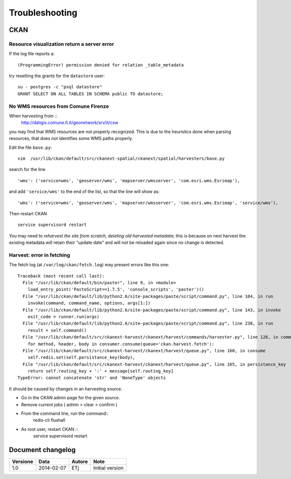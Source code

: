 .. _troubleshooting:

###############
Troubleshooting
###############

====
CKAN
====

Resource visualization return a server error
--------------------------------------------

If the log file reports a::

   (ProgrammingError) permission denied for relation _table_metadata
   
try resetting the grants for the ``datastore`` user::

   su - postgres -c "psql datastore"
   GRANT SELECT ON ALL TABLES IN SCHEMA public TO datastore;

No WMS resources from Comune Firenze
------------------------------------

When harvesting from :: 
   http://datigis.comune.fi.it/geonetwork/srv/it/csw
   
you may find that WMS resources are not properly recognized.
This is due to the heuristics done when parsing resources, that does not
identifies some WMS paths properly.

Edit the file ``base.py``::

   vim  /usr/lib/ckan/default/src/ckanext-spatial/ckanext/spatial/harvesters/base.py
    
search for the line ::    

   'wms': ('service=wms', 'geoserver/wms', 'mapserver/wmsserver', 'com.esri.wms.Esrimap'),
       
and add ``'service/wms'`` to the end of the list, so that the line will show as::       
   
   'wms': ('service=wms', 'geoserver/wms', 'mapserver/wmsserver', 'com.esri.wms.Esrimap', 'service/wms'),
   
Then restart CKAN ::

   service supervisord restart
   
You may need to *reharvest the site from scratch, deleting old harvested metadata*; this is because 
on next harvest the existing metadata will retain their "update date" and will not be reloaded again since no
change is detected.  

Harvest: error in fetching
--------------------------

The fetch log (at ``/var/log/ckan/fetch.log``) may present errors like this one::

   Traceback (most recent call last):
     File "/usr/lib/ckan/default/bin/paster", line 9, in <module>
       load_entry_point('PasteScript==1.7.5', 'console_scripts', 'paster')()
     File "/usr/lib/ckan/default/lib/python2.6/site-packages/paste/script/command.py", line 104, in run
       invoke(command, command_name, options, args[1:])
     File "/usr/lib/ckan/default/lib/python2.6/site-packages/paste/script/command.py", line 143, in invoke
       exit_code = runner.run(args)
     File "/usr/lib/ckan/default/lib/python2.6/site-packages/paste/script/command.py", line 238, in run
       result = self.command()
     File "/usr/lib/ckan/default/src/ckanext-harvest/ckanext/harvest/commands/harvester.py", line 126, in command
       for method, header, body in consumer.consume(queue='ckan.harvest.fetch'):
     File "/usr/lib/ckan/default/src/ckanext-harvest/ckanext/harvest/queue.py", line 160, in consume
       self.redis.set(self.persistance_key(body),
     File "/usr/lib/ckan/default/src/ckanext-harvest/ckanext/harvest/queue.py", line 165, in persistance_key
       return self.routing_key + ':' + message[self.routing_key]
   TypeError: cannot concatenate 'str' and 'NoneType' objects

It should be caused by changes in an harvesting source.

- Go in the CKAN admin page for the given source.
- Remove current jobs ( admin > clear > confirm )
- From the command line, run the command::
   redis-cli flushall
- As root user, restart CKAN ::   
   service supervisord restart

    
==================
Document changelog
==================

+----------+------------+--------+-----------------+
| Versione | Data       | Autore | Note            |
+==========+============+========+=================+
| 1.0      | 2014-02-07 | ETj    | Initial version |
+----------+------------+--------+-----------------+
